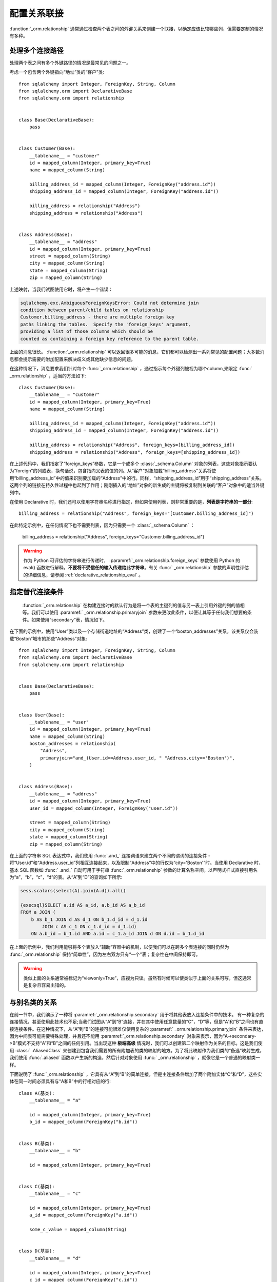 .. _relationship_configure_joins:

配置关系联接
------------

:function:`_orm.relationship` 通常通过检查两个表之间的外键关系来创建一个联接，以确定应该比较哪些列，但需要定制的情况有多种。

.. _relationship_foreign_keys:

处理多个连接路径
~~~~~~~~~~~~~~~~~~

处理两个表之间有多个外键路径的情况是最常见的问题之一。

考虑一个包含两个外键指向“地址”类的“客户”类::

    from sqlalchemy import Integer, ForeignKey, String, Column
    from sqlalchemy.orm import DeclarativeBase
    from sqlalchemy.orm import relationship


    class Base(DeclarativeBase):
        pass


    class Customer(Base):
        __tablename__ = "customer"
        id = mapped_column(Integer, primary_key=True)
        name = mapped_column(String)

        billing_address_id = mapped_column(Integer, ForeignKey("address.id"))
        shipping_address_id = mapped_column(Integer, ForeignKey("address.id"))

        billing_address = relationship("Address")
        shipping_address = relationship("Address")


    class Address(Base):
        __tablename__ = "address"
        id = mapped_column(Integer, primary_key=True)
        street = mapped_column(String)
        city = mapped_column(String)
        state = mapped_column(String)
        zip = mapped_column(String)

上述映射，当我们试图使用它时，将产生一个错误：

.. sourcecode:: text

    sqlalchemy.exc.AmbiguousForeignKeysError: Could not determine join
    condition between parent/child tables on relationship
    Customer.billing_address - there are multiple foreign key
    paths linking the tables.  Specify the 'foreign_keys' argument,
    providing a list of those columns which should be
    counted as containing a foreign key reference to the parent table.

上面的消息很长。  :function:`_orm.relationship`  可以返回很多可能的消息，它们都可以检测出一系列常见的配置问题；大多数消息都会提示需要的附加配置来解决歧义或其他缺少信息的问题。

在这种情况下，消息要求我们针对每个   :func:`_orm.relationship`  ，通过指示每个外键列被视为哪个column,来限定   :func:` _orm.relationship` ，适当的方法如下::

    class Customer(Base):
        __tablename__ = "customer"
        id = mapped_column(Integer, primary_key=True)
        name = mapped_column(String)

        billing_address_id = mapped_column(Integer, ForeignKey("address.id"))
        shipping_address_id = mapped_column(Integer, ForeignKey("address.id"))

        billing_address = relationship("Address", foreign_keys=[billing_address_id])
        shipping_address = relationship("Address", foreign_keys=[shipping_address_id])

在上述代码中，我们指定了“foreign_keys”参数，它是一个或多个   :class:`_schema.Column`  对象的列表，这些对象指示要认为“foreign”的列或表，换句话说，包含指向父表的值的列。从“客户”对象加载“billing_address”关系将使用“billing_address_id”中的值来识别要加载的“Address”中的行。同样，“shipping_address_id”用于“shipping_address”关系。这两个列的链接在持久性过程中也起到了作用；刚刚插入的“地址”对象的新生成的主键将被复制到关联的“客户”对象中的适当外键列中。

在使用 Declarative 时，我们还可以使用字符串名称进行指定，但如果使用列表，则非常重要的是，**列表是字符串的一部分**::

        billing_address = relationship("Address", foreign_keys="[Customer.billing_address_id]")

在此特定示例中，在任何情况下也不需要列表，因为只需要一个   :class:`_schema.Column` ：

        billing_address = relationship("Address", foreign_keys="Customer.billing_address_id")

.. warning:: 作为 Python 可评估的字符串进行传递时，  :paramref:`_orm.relationship.foreign_keys`  参数使用 Python 的 eval() 函数进行解释。**不要将不受信任的输入传递给此字符串**。有关   :func:` _orm.relationship`  参数的声明性评估的详细信息，请参阅   :ref:`declarative_relationship_eval` 。

.. _relationship_primaryjoin:

指定替代连接条件
~~~~~~~~~~~~~~~~~~~~

  :function:`_orm.relationship`   在构建连接时的默认行为是将一个表的主键列的值与另一表上引用外键的列的值相等。我们可以使用  :paramref:` _orm.relationship.primaryjoin`  参数来更改此条件，以便让其等于任何我们想要的条件。如果使用“secondary”表，情况如下。

在下面的示例中，使用“User”类以及一个存储街道地址的“Address”类，创建了一个“boston_addresses”关系，该关系仅会装载“Boston”城市的那些“Address”对象::

    from sqlalchemy import Integer, ForeignKey, String, Column
    from sqlalchemy.orm import DeclarativeBase
    from sqlalchemy.orm import relationship


    class Base(DeclarativeBase):
        pass


    class User(Base):
        __tablename__ = "user"
        id = mapped_column(Integer, primary_key=True)
        name = mapped_column(String)
        boston_addresses = relationship(
            "Address",
            primaryjoin="and_(User.id==Address.user_id, " "Address.city=='Boston')",
        )


    class Address(Base):
        __tablename__ = "address"
        id = mapped_column(Integer, primary_key=True)
        user_id = mapped_column(Integer, ForeignKey("user.id"))

        street = mapped_column(String)
        city = mapped_column(String)
        state = mapped_column(String)
        zip = mapped_column(String)

在上面的字符串 SQL 表达式中，我们使用   :func:`.and_`  连接词语来建立两个不同的谓词的连接条件 - 将“User.id”和“Address.user_id”列相互连接起来，以及限制“Address”中的行仅为“city='Boston'”时。当使用 Declarative 时，基本 SQL 函数如   :func:` .and_`  自动可用于字符串   :func:`_orm.relationship`  参数的计算名称空间。以声明式样式直接引用名为“a”，“b”，“c”，“d”的表。从“A”到“D”的查询如下所示:

.. sourcecode:: python+sql

    sess.scalars(select(A).join(A.d)).all()

    {execsql}SELECT a.id AS a_id, a.b_id AS a_b_id
    FROM a JOIN (
        b AS b_1 JOIN d AS d_1 ON b_1.d_id = d_1.id
            JOIN c AS c_1 ON c_1.d_id = d_1.id)
        ON a.b_id = b_1.id AND a.id = c_1.a_id JOIN d ON d.id = b_1.d_id

在上面的示例中，我们利用能够将多个表放入“辅助”容器中的机制，以便我们可以在跨多个表连接的同时仍然为  :func:`_orm.relationship` 保持“简单性”，因为左右双方只有“一个”表；复杂性在中间保持即可。

.. warning:: 类似上面的关系通常被标记为“viewonly=True”，应视为只读。虽然有时候可以使类似于上面的关系可写，但这通常是复杂且容易出错的。

.. _relationship_non_primary_mapper:

.. _relationship_aliased_class:

与别名类的关系
~~~~~~~~~~~~~~~~~~~~~~~~~~~~~~~~~~

.. versionadded:: 1.3
      :class:`.AliasedClass`  的目标，取代了先前使用非主映射的方法，该方法有限制，例如它们不能像已映射实体一样继承子关系以及它们需要针对备选可选项进行复杂的配置。本节中的示例现已更新为使用   :class:` .AliasedClass` 。

在前一节中，我们演示了一种将  :paramref:`_orm.relationship.secondary`  用于将其他表放入连接条件中的技术。 有一种复杂的连接情况，甚至使用此技术也不足;当我们试图从“A”到“B”连接，并在其中使用任意数量的“C”，“D”等，但是“A”和“B”之间也有直接连接条件。在这种情况下，从“A”到“B”的连接可能很难仅使用复杂的  :paramref:` _orm.relationship.primaryjoin`  条件来表达，因为中间表可能需要特殊处理，并且还不能用  :paramref:`_orm.relationship.secondary`  对象来表示，因为“A->secondary->B”模式不支持“A”和“B”之间的任何引用。当出现这种 **极端高级** 情况时，我们可以创建第二个映射作为关系的目标。这是我们使用   :class:` .AliasedClass`  来创建到包含我们需要的所有附加表的类的映射的地方。为了将此映射作为我们类的“备选”映射生成，我们使用   :func:`.aliased`  函数以产生新的构造，然后针对对象使用   :func:` _orm.relationship` ，就像它是一个普通的映射类一样。

下面说明了   :func:`_orm.relationship` ，它具有从“A”到“B”的简单连接，但是主连接条件增加了两个附加实体“C”和“D”，这些实体在同一时间必须具有与“A和B”中的行相对应的行::


    class A(基类):
        __tablename__ = "a"

        id = mapped_column(Integer, primary_key=True)
        b_id = mapped_column(ForeignKey("b.id"))


    class B(基类):
        __tablename__ = "b"

        id = mapped_column(Integer, primary_key=True)


    class C(基类):
        __tablename__ = "c"

        id = mapped_column(Integer, primary_key=True)
        a_id = mapped_column(ForeignKey("a.id"))

        some_c_value = mapped_column(String)


    class D(基类):
        __tablename__ = "d"

        id = mapped_column(Integer, primary_key=True)
        c_id = mapped_column(ForeignKey("c.id"))
        b_id = mapped_column(ForeignKey("b.id"))

        some_d_value = mapped_column(String)


    # 1. 将 join() 设置为变量，以便我们多次引用映射。
    j = join(B, D, D.b_id == B.id).join(C, C.id == D.c_id)

    # 2. 创建一个关于 B 的别名类
    B_viacd = aliased(B, j, flat=True)

    A.b = relationship(B_viacd, primaryjoin=A.b_id == j.c.b_id)

有了上述映射，简单连接如下所示:

.. sourcecode:: python+sql

    sess.scalars(select(A).join(A.b)).all()

    {execsql}SELECT a.id AS a_id, a.b_id AS a_b_id
    FROM a JOIN (b JOIN d ON d.b_id = b.id JOIN c ON c.id = d.c_id) ON a.b_id = b.id

在查询中使用目标别名类
^^^^^^^^^^^^^^^^^^^^^^^^^^^^^^^^^^^^^^^^^^^^^

在上一个示例中，“A.b”关系将“B_viacd”实体用作目标，而并不是直接使用“B”类。要添加关于“A.b”的附加条件，通常需要直接引用“B_viacd”而不是使用“B”，特别是在目标实体的“A.b”需要转换为别名或子查询的情况下。下面的示例说明了相同的关系，但是使用子查询而不是连接::

    subq = select(B).join(D, D.b_id == B.id).join(C, C.id == D.c_id).subquery()

    B_viacd_subquery = aliased(B, subq)

    A.b = relationship(B_viacd_subquery, primaryjoin=A.b_id == subq.c.id)

使用上述“A.b”关系的查询将呈现子查询:

.. sourcecode:: python+sql

    sess.scalars(select(A).join(A.b)).all()

    {execsql}SELECT a.id AS a_id, a.b_id AS a_b_id
    FROM a JOIN (SELECT b.id AS id, b.some_b_column AS some_b_column
    FROM b JOIN d ON d.b_id = b.id JOIN c ON c.id = d.c_id) AS anon_1 ON a.b_id = anon_1.id

如果我们要基于“A.b”关系添加其他条件，则必须使用“B_viacd_subquery”而不是直接使用“B”:

.. sourcecode:: python+sql

    sess.scalars(
        select(A)
        .join(A.b)
        .where(B_viacd_subquery.some_b_column == "some b")
        .order_by(B_viacd_subquery.id)
    ).all()

    {execsql}SELECT a.id AS a_id, a.b_id AS a_b_id
    FROM a JOIN (SELECT b.id AS id, b.some_b_column AS some_b_column
    FROM b JOIN d ON d.b_id = b.id JOIN c ON c.id = d.c_id) AS anon_1 ON a.b_id = anon_1.id
    WHERE anon_1.some_b_column = ? ORDER BY anon_1.id

.. _relationship_to_window_function:

使用窗口函数的行限制关系
~~~~~~~~~~~~~~~~~~~~~~~~~~~~~~~~~~~~~~~~~~~~~~~

其他有趣的用例，以便让关系连接到任何形式的专门的SELECT时，是使用Python列表达式的标志  :paramref:`_orm.relationship.viewonly` ，它将其建立为只读属性（刷新时将忽略写入集合的数据）。但是，在极端情况下，考虑与   :class:` _query.Query`  结合使用常规Python属性，如下所示:

.. sourcecode:: python

    class User(基类):
        __tablename__ = 'user'
        id = mapped_column(Integer, primary_key=True)

        @property
        def addresses(self):
            return object_session(self).query(Address).with_parent(self).filter(...).all()

在其他情况下，可以构建描述符以利用现有的Python数据。有关特殊Python属性的更一般讨论，请参见   :ref:`mapper_hybrids`  部分。

.. seealso::

      :ref:`mapper_hybrids` 